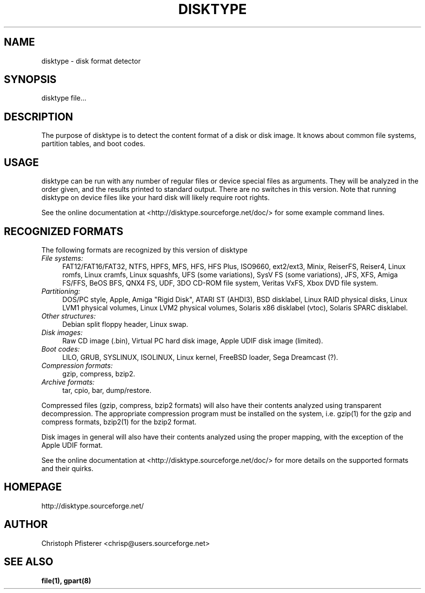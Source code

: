 .TH DISKTYPE 1 "Feb 21, 2005"
.SH NAME
disktype - disk format detector
.\"
.SH SYNOPSIS
disktype file...
.\"
.SH DESCRIPTION
The purpose of
disktype
is to detect the content format of a disk or
disk image. It knows about common file systems, partition tables, and
boot codes.
.\"
.SH USAGE
disktype
can be run with any number of regular files or
device special files as arguments. They will be analyzed in the order
given, and the results printed to standard output. There are no
switches in this version. Note that running disktype on device files
like your hard disk will likely require root rights.
.PP
See the online documentation at <http://disktype.sourceforge.net/doc/>
for some example command lines.
.\"
.SH RECOGNIZED FORMATS
The following formats are recognized by this version of
disktype
.TP 4
.I File systems:
FAT12/FAT16/FAT32, NTFS, HPFS, MFS, HFS, HFS Plus,
ISO9660, ext2/ext3, Minix, ReiserFS, Reiser4, Linux romfs, Linux
cramfs, Linux squashfs, UFS (some variations), SysV FS (some
variations), JFS, XFS, Amiga FS/FFS, BeOS BFS, QNX4 FS, UDF, 3DO
CD-ROM file system, Veritas VxFS, Xbox DVD file system.
.TP 4
.I Partitioning:
DOS/PC style, Apple, Amiga "Rigid Disk", ATARI ST (AHDI3),
BSD disklabel, Linux RAID physical disks, Linux LVM1 physical volumes,
Linux LVM2 physical volumes, Solaris x86 disklabel (vtoc),
Solaris SPARC disklabel.
.TP 4
.I Other structures:
Debian split floppy header, Linux swap.
.TP 4
.I Disk images:
Raw CD image (.bin), Virtual PC hard disk image,
Apple UDIF disk image (limited).
.TP 4
.I Boot codes:
LILO, GRUB, SYSLINUX, ISOLINUX, Linux kernel, FreeBSD loader,
Sega Dreamcast (?).
.TP 4
.I Compression formats:
gzip, compress, bzip2.
.TP 4
.I Archive formats:
tar, cpio, bar, dump/restore.
.PP
Compressed files (gzip, compress, bzip2 formats) will also have their
contents analyzed using transparent decompression. The appropriate
compression program must be installed on the system, i.e. gzip(1)
for the gzip and compress formats, bzip2(1) for the bzip2 format.
.PP
Disk images in general will also have their contents analyzed using
the proper mapping, with the exception of the Apple UDIF format.
.PP
See the online documentation at <http://disktype.sourceforge.net/doc/>
for more details on the supported formats and their quirks.
.\"
.SH HOMEPAGE
http://disktype.sourceforge.net/
.\"
.SH AUTHOR
Christoph Pfisterer <chrisp@users.sourceforge.net>
.\"
.SH "SEE ALSO"
.BR file(1),
.BR gpart(8)
